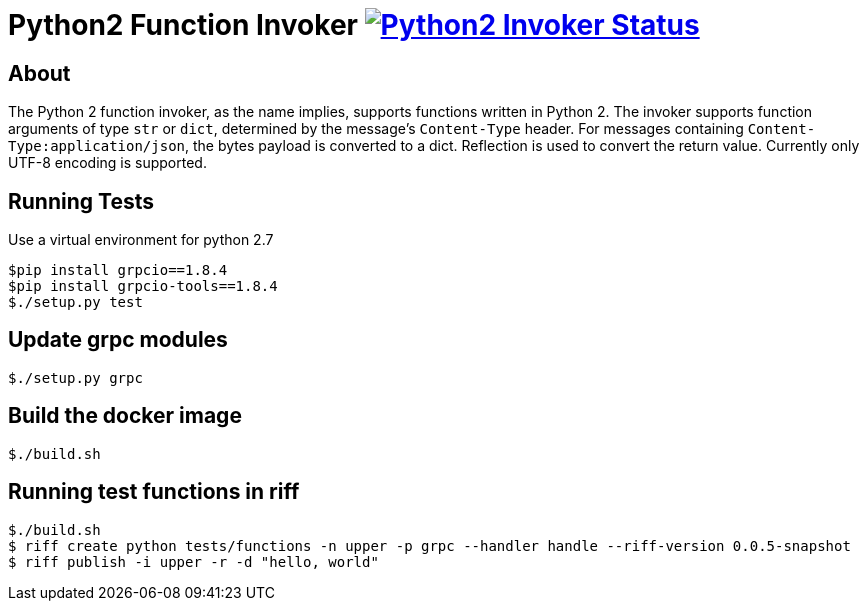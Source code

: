 = Python2 Function Invoker image:https://ci.projectriff.io/api/v1/teams/main/pipelines/riff/jobs/build-python2-function-invoker-container/badge[Python2 Invoker Status, link=https://ci.projectriff.io/teams/main/pipelines/riff/jobs/build-python2-function-invoker-containe/builds/latest]

== About

The Python 2 function invoker, as the name implies, supports functions written in Python 2.  The invoker supports function arguments of type `str` or `dict`, determined by the message's `Content-Type` header.
For messages containing `Content-Type:application/json`, the bytes payload is converted to a dict. Reflection is used to convert the return value. Currently only UTF-8 encoding is supported.

== Running Tests

Use a virtual environment for python 2.7

```
$pip install grpcio==1.8.4
$pip install grpcio-tools==1.8.4
$./setup.py test
```

== Update grpc modules

```
$./setup.py grpc
```

== Build the docker image
```
$./build.sh
```

== Running test functions in riff
```
$./build.sh
$ riff create python tests/functions -n upper -p grpc --handler handle --riff-version 0.0.5-snapshot
$ riff publish -i upper -r -d "hello, world"
```

